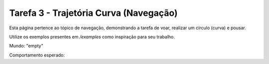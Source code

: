 Tarefa 3 - Trajetória Curva (Navegação)
=======================================

Esta página pertence ao tópico de navegação, demonstrando a tarefa de voar, realizar um círculo (curva) e pousar.

Utilize os exemplos presentes em `/examples` como inspiração para seu trabalho.

Mundo: "empty"

Comportamento esperado:
